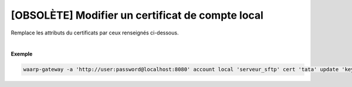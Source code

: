 =================================================
[OBSOLÈTE] Modifier un certificat de compte local
=================================================

.. program:: waarp-gateway account local cert update

.. describe:: waarp-gateway account local <SERVER> cert <LOGIN> update <CERT>

Remplace les attributs du certificats par ceux renseignés ci-dessous.

.. option:: -n <NAME>, --name=<NAME>

   Le nom du certificat. Doit être unique pour un compte donné.

.. option:: -c <CERT>, --certificate=<CERT>

   Le chemin vers le fichier contenant le certificat TLS du client, avec
   la chaîne de certification complète en format PEM. Mutuellement exclusif avec
   l'option `-b` (ou `--public_key`).

.. option:: -b <PUB_KEY>, --public_key=<PUB_KEY>

   Le chemin vers le fichier contenant la clé publique SSH du client en format
   *authorized_key*. Mutuellement exclusif avec l'option `-c` (ou `--certificate`).

|

**Exemple**

.. code-block:: shell

   waarp-gateway -a 'http://user:password@localhost:8080' account local 'serveur_sftp' cert 'tata' update 'key_tata' -n 'key_tata2' -b './tata2.pub'
